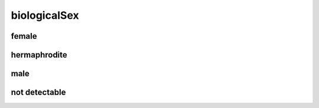 #############
biologicalSex
#############

female
------

hermaphrodite
-------------

male
----

not detectable
--------------

